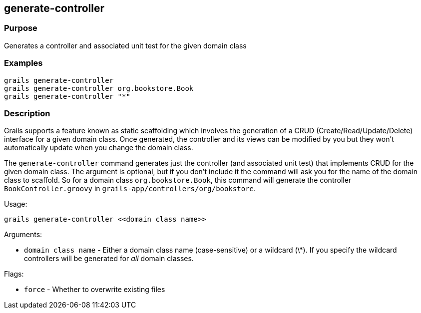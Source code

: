 
== generate-controller



=== Purpose


Generates a controller and associated unit test for the given domain class


=== Examples


[source,java]
----
grails generate-controller
grails generate-controller org.bookstore.Book
grails generate-controller "*"
----


=== Description


Grails supports a feature known as static scaffolding which involves the generation of a CRUD (Create/Read/Update/Delete) interface for a given domain class. Once generated, the controller and its views can be modified by you but they won't automatically update when you change the domain class.

The `generate-controller` command generates just the controller (and associated unit test) that implements CRUD for the given domain class. The argument is optional, but if you don't include it the command will ask you for the name of the domain class to scaffold. So for a domain class `org.bookstore.Book`, this command will generate the controller `BookController.groovy` in `grails-app/controllers/org/bookstore`.

Usage:
[source,groovy]
----
grails generate-controller <<domain class name>>
----


Arguments:

* `domain class name` - Either a domain class name (case-sensitive) or a wildcard (\*). If you specify the wildcard controllers will be generated for _all_ domain classes.

Flags:

* `force` - Whether to overwrite existing files
